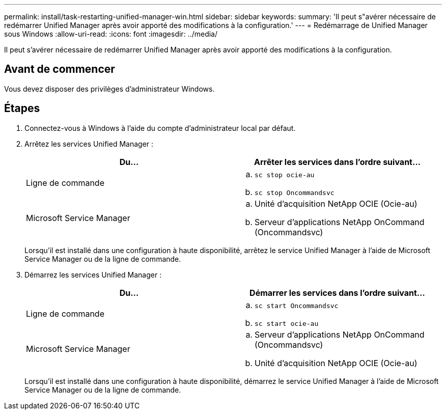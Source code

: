 ---
permalink: install/task-restarting-unified-manager-win.html 
sidebar: sidebar 
keywords:  
summary: 'Il peut s"avérer nécessaire de redémarrer Unified Manager après avoir apporté des modifications à la configuration.' 
---
= Redémarrage de Unified Manager sous Windows
:allow-uri-read: 
:icons: font
:imagesdir: ../media/


[role="lead"]
Il peut s'avérer nécessaire de redémarrer Unified Manager après avoir apporté des modifications à la configuration.



== Avant de commencer

Vous devez disposer des privilèges d'administrateur Windows.



== Étapes

. Connectez-vous à Windows à l'aide du compte d'administrateur local par défaut.
. Arrêtez les services Unified Manager :
+
|===
| Du... | Arrêter les services dans l'ordre suivant... 


 a| 
Ligne de commande
 a| 
.. `sc stop ocie-au`
.. `sc stop Oncommandsvc`




 a| 
Microsoft Service Manager
 a| 
.. Unité d'acquisition NetApp OCIE (Ocie-au)
.. Serveur d'applications NetApp OnCommand (Oncommandsvc)


|===
+
Lorsqu'il est installé dans une configuration à haute disponibilité, arrêtez le service Unified Manager à l'aide de Microsoft Service Manager ou de la ligne de commande.

. Démarrez les services Unified Manager :
+
|===
| Du... | Démarrer les services dans l'ordre suivant... 


 a| 
Ligne de commande
 a| 
.. `sc start Oncommandsvc`
.. `sc start ocie-au`




 a| 
Microsoft Service Manager
 a| 
.. Serveur d'applications NetApp OnCommand (Oncommandsvc)
.. Unité d'acquisition NetApp OCIE (Ocie-au)


|===
+
Lorsqu'il est installé dans une configuration à haute disponibilité, démarrez le service Unified Manager à l'aide de Microsoft Service Manager ou de la ligne de commande.


